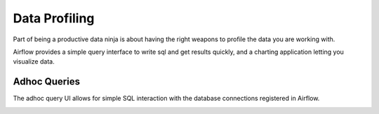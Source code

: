 Data Profiling
==============

Part of being a productive data ninja is about having the right weapons to
profile the data you are working with.

Airflow provides a simple query interface to write sql and get results 
quickly, and a charting application letting you visualize data.

Adhoc Queries
-------------
The adhoc query UI allows for simple SQL interaction with the database
connections registered in Airflow.

.. image:: img/adhoc.png
